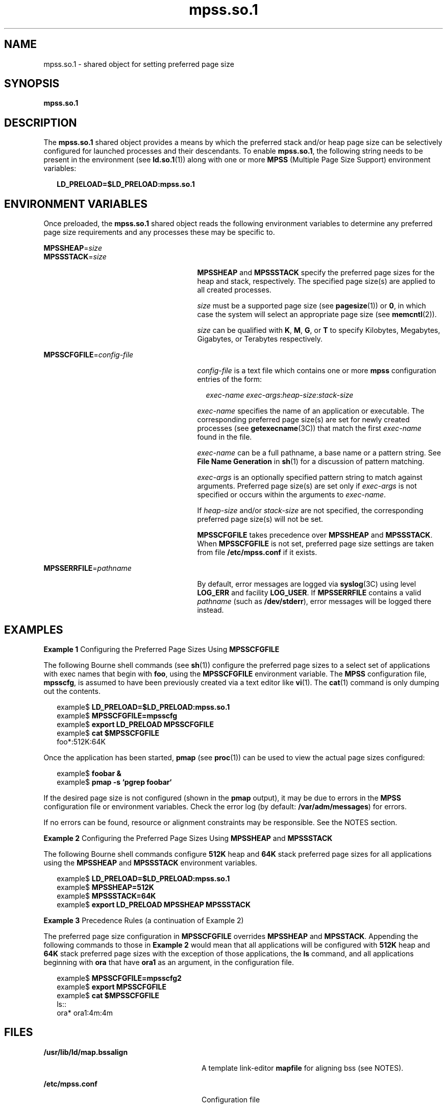 '\" te
.\"  Copyright (c) 2002, 2011, Oracle and/or its affiliates. All rights reserved.
.TH mpss.so.1 1 "24 Nov 2011" "SunOS 5.11" "User Commands"
.SH NAME
mpss.so.1 \- shared object for setting preferred page size
.SH SYNOPSIS
.LP
.nf
\fBmpss.so.1\fR 
.fi

.SH DESCRIPTION
.sp
.LP
The \fBmpss.so.1\fR shared object provides a means by which the preferred stack and/or heap page size can be selectively configured for launched processes and their descendants. To enable \fBmpss.so.1\fR, the following string needs to be present in the environment (see \fBld.so.1\fR(1)) along with one or more \fBMPSS\fR (Multiple Page Size Support) environment variables:
.sp
.in +2
.nf
\fBLD_PRELOAD=$LD_PRELOAD:mpss.so.1\fR
.fi
.in -2
.sp

.SH ENVIRONMENT VARIABLES
.sp
.LP
Once preloaded, the \fBmpss.so.1\fR shared object reads the following environment variables to determine any preferred page size requirements and any processes these may be specific to.
.sp
.ne 2
.mk
.na
\fB\fBMPSSHEAP\fR=\fIsize\fR\fR
.ad
.br
.na
\fB\fBMPSSSTACK\fR=\fIsize\fR\fR
.ad
.RS 27n
.rt  
\fBMPSSHEAP\fR and \fBMPSSSTACK\fR specify the preferred page sizes for the heap and stack, respectively. The specified page size(s) are applied to all created processes.
.sp
\fIsize\fR must be a supported page size (see \fBpagesize\fR(1)) or \fB0\fR, in which case the system will select an appropriate page size (see \fBmemcntl\fR(2)).
.sp
\fIsize\fR can be qualified with \fBK\fR, \fBM\fR, \fBG\fR, or \fBT\fR to specify Kilobytes, Megabytes, Gigabytes, or Terabytes respectively.
.RE

.sp
.ne 2
.mk
.na
\fB\fBMPSSCFGFILE\fR=\fIconfig-file\fR\fR
.ad
.RS 27n
.rt  
\fIconfig-file\fR is a text file which contains one or more \fBmpss\fR configuration entries of the form:
.sp
.in +2
.nf
\fIexec-name\fR \fIexec-args\fR:\fIheap-size\fR:\fIstack-size\fR
.fi
.in -2
.sp

\fIexec-name\fR specifies the name of an application or executable. The corresponding preferred page size(s) are set for newly created processes (see \fBgetexecname\fR(3C)) that match the first \fIexec-name\fR found in the file.
.sp
\fIexec-name\fR can be a full pathname, a base name or a pattern string. See \fBFile Name Generation\fR in \fBsh\fR(1) for a discussion of pattern matching.
.sp
\fIexec-args\fR is an optionally specified pattern string to match against arguments. Preferred page size(s) are set only if \fIexec-args\fR is not specified or occurs within the arguments to \fIexec-name\fR.
.sp
If \fIheap-size\fR and/or \fIstack-size\fR are not specified, the corresponding preferred page size(s) will not be set.
.sp
\fBMPSSCFGFILE\fR takes precedence over \fBMPSSHEAP\fR and \fBMPSSSTACK\fR. When \fBMPSSCFGFILE\fR is not set, preferred page size settings are taken from file \fB/etc/mpss.conf\fR if it exists.
.RE

.sp
.ne 2
.mk
.na
\fB\fBMPSSERRFILE\fR=\fIpathname\fR\fR
.ad
.RS 27n
.rt  
By default, error messages are logged via \fBsyslog\fR(3C) using level \fBLOG_ERR\fR and facility \fBLOG_USER\fR. If \fBMPSSERRFILE\fR contains a valid \fIpathname\fR (such as \fB/dev/stderr\fR), error messages will be logged there instead.
.RE

.SH EXAMPLES
.LP
\fBExample 1 \fRConfiguring the Preferred Page Sizes Using \fBMPSSCFGFILE\fR
.sp
.LP
The following Bourne shell commands (see \fBsh\fR(1)) configure the preferred page sizes to a select set of applications with exec names that begin with \fBfoo\fR, using the \fBMPSSCFGFILE\fR environment variable. The \fBMPSS\fR configuration file, \fBmpsscfg\fR, is assumed to have been previously created via a text editor like \fBvi\fR(1). The \fBcat\fR(1) command is only dumping out the contents.

.sp
.in +2
.nf
example$ \fBLD_PRELOAD=$LD_PRELOAD:mpss.so.1\fR
example$ \fBMPSSCFGFILE=mpsscfg\fR
example$ \fBexport LD_PRELOAD MPSSCFGFILE\fR
example$ \fBcat $MPSSCFGFILE\fR
foo*:512K:64K
.fi
.in -2
.sp

.sp
.LP
Once the application has been started, \fBpmap\fR (see \fBproc\fR(1)) can be used to view the actual page sizes configured:

.sp
.in +2
.nf
example$ \fBfoobar &\fR
example$ \fBpmap -s `pgrep foobar`\fR
.fi
.in -2
.sp

.sp
.LP
If the desired page size is not configured (shown in the \fBpmap\fR output), it may be due to errors in the \fBMPSS\fR configuration file or environment variables. Check the error log (by default: \fB/var/adm/messages\fR) for errors.

.sp
.LP
If no errors can be found, resource or alignment constraints may be responsible. See the NOTES section.

.LP
\fBExample 2 \fRConfiguring the Preferred Page Sizes Using \fBMPSSHEAP\fR and \fBMPSSSTACK\fR
.sp
.LP
The following Bourne shell commands configure \fB512K\fR heap and \fB64K\fR stack preferred page sizes for all applications using the \fBMPSSHEAP\fR and \fBMPSSSTACK\fR environment variables.

.sp
.in +2
.nf
example$ \fBLD_PRELOAD=$LD_PRELOAD:mpss.so.1\fR
example$ \fBMPSSHEAP=512K\fR
example$ \fBMPSSSTACK=64K\fR
example$ \fBexport LD_PRELOAD MPSSHEAP MPSSSTACK\fR
.fi
.in -2
.sp

.LP
\fBExample 3 \fRPrecedence Rules (a continuation of Example 2)
.sp
.LP
The preferred page size configuration in \fBMPSSCFGFILE\fR overrides \fBMPSSHEAP\fR and \fBMPSSTACK\fR. Appending the following commands to those in \fBExample 2\fR would mean that all applications will be configured with \fB512K\fR heap and \fB64K\fR stack preferred page sizes with the exception of those applications, the \fBls\fR command, and all applications beginning with \fBora\fR that have \fBora1\fR as an argument, in the configuration file.

.sp
.in +2
.nf
example$ \fBMPSSCFGFILE=mpsscfg2\fR
example$ \fBexport MPSSCFGFILE\fR
example$ \fBcat $MPSSCFGFILE\fR
ls::
ora* ora1:4m:4m
.fi
.in -2
.sp

.SH FILES
.sp
.ne 2
.mk
.na
\fB\fB/usr/lib/ld/map.bssalign\fR\fR
.ad
.RS 28n
.rt  
A template link-editor \fBmapfile\fR for aligning bss (see NOTES).
.RE

.sp
.ne 2
.mk
.na
\fB\fB/etc/mpss.conf\fR\fR
.ad
.RS 28n
.rt  
Configuration file
.RE

.SH ATTRIBUTES
.sp
.LP
See \fBattributes\fR(5) for descriptions of the following attributes:
.sp

.sp
.TS
tab() box;
cw(2.75i) |cw(2.75i) 
lw(2.75i) |lw(2.75i) 
.
ATTRIBUTE TYPEATTRIBUTE VALUE
_
Availabilitysystem/extended-system-utilities
_
Interface StabilityCommitted
.TE

.SH SEE ALSO
.sp
.LP
\fBcat\fR(1), \fBld\fR(1), \fBld.so.1\fR(1), \fBpagesize\fR(1), \fBppgsz\fR(1), \fBproc\fR(1), \fBsh\fR(1), \fBvi\fR(1), \fBexec\fR(2), \fBfork\fR(2), \fBmemcntl\fR(2), \fBgetexecname\fR(3C), \fBgetpagesize\fR(3C), \fBsyslog\fR(3C), \fBproc\fR(4), \fBattributes\fR(5) 
.SH NOTES
.sp
.LP
The heap and stack preferred page sizes are inherited. A child process has the same preferred page sizes as its parent. On \fBexec\fR(2), the preferred page sizes are set back to the default system page size unless a preferred page size has been configured via the \fBmpss\fR shared object.
.sp
.LP
\fBppgsz\fR(1), a proc tool, can also be used to set the preferred stack and/or heap page sizes. It cannot selectively configure the page size for descendents based on name matches.
.sp
.LP
See also NOTES under \fBppgsz\fR(1).
